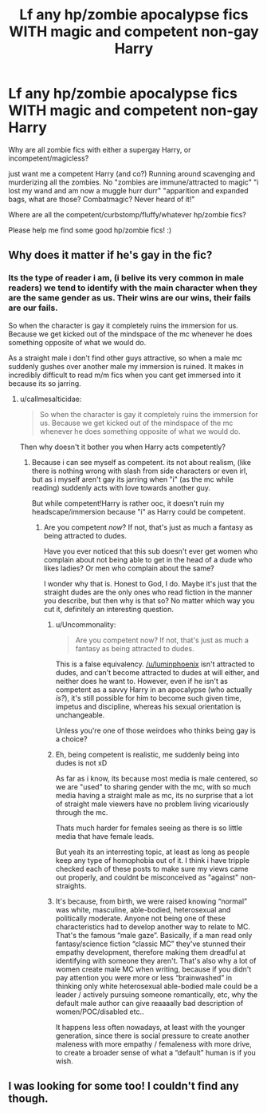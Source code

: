 #+TITLE: Lf any hp/zombie apocalypse fics WITH magic and competent non-gay Harry

* Lf any hp/zombie apocalypse fics WITH magic and competent non-gay Harry
:PROPERTIES:
:Author: luminphoenix
:Score: 0
:DateUnix: 1611968731.0
:DateShort: 2021-Jan-30
:FlairText: Request
:END:
Why are all zombie fics with either a supergay Harry, or incompetent/magicless?

just want me a competent Harry (and co?) Running around scavenging and murderizing all the zombies. No "zombies are immune/attracted to magic" "i lost my wand and am now a muggle hurr durr" "apparition and expanded bags, what are those? Combatmagic? Never heard of it!"

Where are all the competent/curbstomp/fluffy/whatever hp/zombie fics?

Please help me find some good hp/zombie fics! :)


** Why does it matter if he's gay in the fic?
:PROPERTIES:
:Author: callmesalticidae
:Score: 2
:DateUnix: 1611988682.0
:DateShort: 2021-Jan-30
:END:

*** Its the type of reader i am, (i belive its very common in male readers) we tend to identify with the main character when they are the same gender as us. Their wins are our wins, their fails are our fails.

So when the character is gay it completely ruins the immersion for us. Because we get kicked out of the mindspace of the mc whenever he does something opposite of what we would do.

As a straight male i don't find other guys attractive, so when a male mc suddenly gushes over another male my immersion is ruined. It makes in incredibly difficult to read m/m fics when you cant get immersed into it because its so jarring.
:PROPERTIES:
:Author: luminphoenix
:Score: 4
:DateUnix: 1611999139.0
:DateShort: 2021-Jan-30
:END:

**** u/callmesalticidae:
#+begin_quote
  So when the character is gay it completely ruins the immersion for us. Because we get kicked out of the mindspace of the mc whenever he does something opposite of what we would do.
#+end_quote

Then why doesn't it bother you when Harry acts competently?
:PROPERTIES:
:Author: callmesalticidae
:Score: 4
:DateUnix: 1612021043.0
:DateShort: 2021-Jan-30
:END:

***** Because i can see myself as competent. its not about realism, (like there is nothing wrong with slash from side characters or even irl, but as i myself aren't gay its jarring when "i" (as the mc while reading) suddenly acts with love towards another guy.

But while competent!Harry is rather ooc, it doesn't ruin my headscape/immersion because "i" as Harry could be competent.
:PROPERTIES:
:Author: luminphoenix
:Score: 3
:DateUnix: 1612021753.0
:DateShort: 2021-Jan-30
:END:

****** Are you competent /now/? If not, that's just as much a fantasy as being attracted to dudes.

Have you ever noticed that this sub doesn't ever get women who complain about not being able to get in the head of a dude who likes ladies? Or men who complain about the same?

I wonder why that is. Honest to God, I do. Maybe it's just that the straight dudes are the only ones who read fiction in the manner you describe, but then why is that so? No matter which way you cut it, definitely an interesting question.
:PROPERTIES:
:Author: callmesalticidae
:Score: 3
:DateUnix: 1612022535.0
:DateShort: 2021-Jan-30
:END:

******* u/Uncommonality:
#+begin_quote
  Are you competent now? If not, that's just as much a fantasy as being attracted to dudes.
#+end_quote

This is a false equivalency. [[/u/luminphoenix]] isn't attracted to dudes, and can't become attracted to dudes at will either, and neither does he want to. However, even if he isn't as competent as a savvy Harry in an apocalypse (who actually /is?/), it's still possible for him to become such given time, impetus and discipline, whereas his sexual orientation is unchangeable.

Unless you're one of those weirdoes who thinks being gay is a choice?
:PROPERTIES:
:Author: Uncommonality
:Score: 4
:DateUnix: 1615818785.0
:DateShort: 2021-Mar-15
:END:


******* Eh, being competent is realistic, me suddenly being into dudes is not xD

As far as i know, its because most media is male centered, so we are "used" to sharing gender with the mc, with so much media having a straight male as mc, its no surprise that a lot of straight male viewers have no problem living vicariously through the mc.

Thats much harder for females seeing as there is so little media that have female leads.

But yeah its an interresting topic, at least as long as people keep any type of homophobia out of it. I think i have tripple checked each of these posts to make sure my views came out properly, and couldnt be misconceived as "against" non-straights.
:PROPERTIES:
:Author: luminphoenix
:Score: 3
:DateUnix: 1612022981.0
:DateShort: 2021-Jan-30
:END:


******* It's because, from birth, we were raised knowing “normal” was white, masculine, able-bodied, heterosexual and politically moderate. Anyone not being one of these characteristics had to develop another way to relate to MC. That's the famous “male gaze”. Basically, if a man read only fantasy/science fiction “classic MC” they've stunned their empathy development, therefore making them dreadful at identifying with someone they aren't. That's also why a lot of women create male MC when writing, because if you didn't pay attention you were more or less “brainwashed” in thinking only white heterosexual able-bodied male could be a leader / actively pursuing someone romantically, etc, why the default male author can give reaaaally bad description of women/POC/disabled etc..

It happens less often nowadays, at least with the younger generation, since there is social pressure to create another maleness with more empathy / femaleness with more drive, to create a broader sense of what a “default” human is if you wish.
:PROPERTIES:
:Author: anthelli
:Score: 2
:DateUnix: 1612025424.0
:DateShort: 2021-Jan-30
:END:


** I was looking for some too! I couldn't find any though.
:PROPERTIES:
:Author: J_gyi
:Score: 1
:DateUnix: 1611970351.0
:DateShort: 2021-Jan-30
:END:
